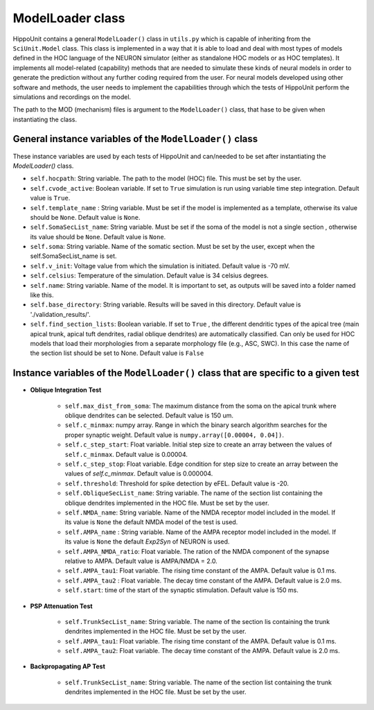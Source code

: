 ####################
ModelLoader class
####################

HippoUnit contains a general ``ModelLoader()`` class in ``utils.py`` which is capable of inheriting from the ``SciUnit.Model`` class. This class is implemented in a way that it is able to load and deal with most types of models defined in the HOC language of the NEURON simulator (either as standalone HOC models or as HOC templates). It implements all model-related (capability) methods that are needed to simulate these kinds of neural models in order to generate the prediction without any further coding required from the user. For neural models developed using other software and methods, the user needs to implement the capabilities through which the tests of HippoUnit perform the simulations and recordings on the model.

The path to the MOD (mechanism) files is argument to the ``ModelLoader()`` class, that hase to be given when instantiating the class.

General instance variables of the ``ModelLoader()`` class
############################################

These instance variables are used by each tests of HippoUnit and can/needed to be set after instantiating the *ModelLoader()* class.

* ``self.hocpath``:  String variable. The path to the model (HOC) file. This must be set by the user.

* ``self.cvode_active``: Boolean variable. If set to ``True`` simulation is run using variable time step integration. Default value is ``True``.

* ``self.template_name`` : String variable. Must be set if the model is implemented as a template, otherwise its value should be ``None``. Default value is ``None``.

* ``self.SomaSecList_name``: String variable. Must be set if the soma of the model is not a single section , otherwise its value should be ``None``. Default value is ``None``.

* ``self.soma``:  String variable. Name of the somatic section. Must be set by the user, except when the self.SomaSecList_name is set.

* ``self.v_init``: Voltage value from which the simulation is initiated. Default value is -70 mV.

* ``self.celsius``: Temperature of the simulation. Default value is 34 celsius degrees.

* ``self.name``: String variable. Name of the model. It is important to set, as outputs will be saved into a folder named like this.

* ``self.base_directory``: String variable.  Results will be saved in this directory. Default value is './validation_results/'.

* ``self.find_section_lists``: Boolean variable. If set to ``True`` , the different dendritic types of the apical tree (main apical trunk, apical tuft dendrites, radial oblique dendrites) are automatically classified. Can only be used for HOC models that load their morphologies from a separate morphology file (e.g., ASC, SWC). In this case the name of the section list should be set to None. Default value is ``False``


Instance variables of the ``ModelLoader()`` class that are specific to a given test
###########################################################################################

* **Oblique Integration Test**

    * ``self.max_dist_from_soma``: The maximum distance from the soma on the apical trunk where oblique dendrites can be selected. Default value is 150 um.
    * ``self.c_minmax``: numpy array. Range in which the binary search algorithm searches for the proper synaptic weight.  Default value is ``numpy.array([0.00004, 0.04])``.
    * ``self.c_step_start``: Float variable.  Initial step size to create an array between the values of ``self.c_minmax``. Default value is 0.00004.
    * ``self.c_step_stop``: Float variable.  Edge condition  for step size to create an array between the values of *self.c_minmax*. Default value is 0.000004.
    * ``self.threshold``: Threshold for spike detection by eFEL.  Default value is -20.
    * ``self.ObliqueSecList_name``: String variable. The name of the section list containing the oblique dendrites implemented in the HOC file. Must be set by the user.
    * ``self.NMDA_name``:  String variable. Name of the NMDA receptor model included in the model. If its value is ``None`` the default NMDA model of the test is used.
    * ``self.AMPA_name`` :  String variable. Name of the AMPA receptor model included in the model. If its value is ``None`` the default *Exp2Syn* of NEURON is used.
    * ``self.AMPA_NMDA_ratio``: Float variable. The ration of the NMDA component of the synapse relative to AMPA.  Default value is AMPA/NMDA = 2.0.
    * ``self.AMPA_tau1``: Float variable. The rising time constant of the AMPA. Default value is 0.1 ms.
    * ``self.AMPA_tau2`` : Float variable. The decay time constant of the AMPA. Default value is 2.0 ms.
    * ``self.start``: time of the start of the synaptic stimulation. Default value is 150 ms.


* **PSP Attenuation Test**

    * ``self.TrunkSecList_name``: String variable. The name of the section lis containing the trunk dendrites implemented in the HOC file. Must be set by the user.
    * ``self.AMPA_tau1``: Float variable. The rising time constant of the AMPA. Default value is 0.1 ms.
    * ``self.AMPA_tau2``: Float variable. The decay time constant of the AMPA. Default value is 2.0 ms.

* **Backpropagating AP Test**

    * ``self.TrunkSecList_name``: String variable. The name of the section list containing the trunk dendrites implemented in the HOC file. Must be set by the user.

       